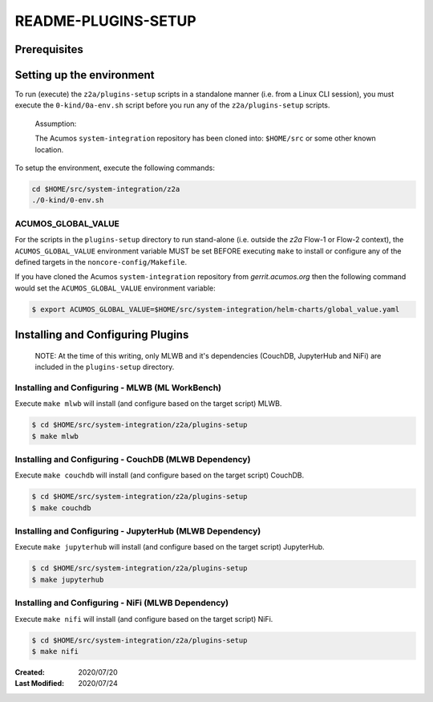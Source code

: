 
.. ===============LICENSE_START=======================================================
.. Acumos CC-BY-4.0
.. ===================================================================================
.. Copyright (C) 2017-2020 AT&T Intellectual Property & Tech Mahindra. All rights reserved.
.. ===================================================================================
.. This Acumos documentation file is distributed by AT&T and Tech Mahindra
.. under the Creative Commons Attribution 4.0 International License (the "License");
.. you may not use this file except in compliance with the License.
.. You may obtain a copy of the License at
..
.. http://creativecommons.org/licenses/by/4.0
..
.. This file is distributed on an "AS IS" BASIS,
.. WITHOUT WARRANTIES OR CONDITIONS OF ANY KIND, either express or implied.
.. See the License for the specific language governing permissions and
.. limitations under the License.
.. ===============LICENSE_END=========================================================

====================
README-PLUGINS-SETUP
====================

Prerequisites
-------------

Setting up the environment
--------------------------

To run (execute) the ``z2a/plugins-setup`` scripts in a standalone manner
(i.e. from a Linux CLI session), you must execute the ``0-kind/0a-env.sh`` script
before you run any of the ``z2a/plugins-setup`` scripts.

  Assumption:

  The Acumos ``system-integration`` repository has been cloned into:
  ``$HOME/src`` or some other known location.

To setup the environment, execute the following commands:

.. code-block:: bash

  cd $HOME/src/system-integration/z2a
  ./0-kind/0-env.sh

ACUMOS_GLOBAL_VALUE
+++++++++++++++++++

For the scripts in the ``plugins-setup`` directory to run stand-alone
(i.e. outside the `z2a` Flow-1 or Flow-2 context), the ``ACUMOS_GLOBAL_VALUE``
environment variable MUST be set BEFORE executing ``make`` to install or
configure any of the defined targets in the ``noncore-config/Makefile``.

If you have cloned the Acumos ``system-integration`` repository from
`gerrit.acumos.org` then the following command would set the
``ACUMOS_GLOBAL_VALUE`` environment variable:

.. code-block:: bash

  $ export ACUMOS_GLOBAL_VALUE=$HOME/src/system-integration/helm-charts/global_value.yaml

Installing and Configuring Plugins
----------------------------------

  NOTE:  At the time of this writing, only MLWB and it's dependencies
  (CouchDB, JupyterHub and NiFi) are included in the ``plugins-setup`` directory.

Installing and Configuring - MLWB (ML WorkBench)
++++++++++++++++++++++++++++++++++++++++++++++++

Execute ``make mlwb`` will install (and configure based on the target script) MLWB.

.. code-block:: bash

  $ cd $HOME/src/system-integration/z2a/plugins-setup
  $ make mlwb

Installing and Configuring - CouchDB (MLWB Dependency)
++++++++++++++++++++++++++++++++++++++++++++++++++++++

Execute ``make couchdb`` will install (and configure based on the target script) CouchDB.

.. code-block:: bash

  $ cd $HOME/src/system-integration/z2a/plugins-setup
  $ make couchdb

Installing and Configuring - JupyterHub (MLWB Dependency)
+++++++++++++++++++++++++++++++++++++++++++++++++++++++++

Execute ``make jupyterhub`` will install (and configure based on the target script) JupyterHub.

.. code-block:: bash

  $ cd $HOME/src/system-integration/z2a/plugins-setup
  $ make jupyterhub

Installing and Configuring - NiFi (MLWB Dependency)
+++++++++++++++++++++++++++++++++++++++++++++++++++

Execute ``make nifi`` will install (and configure based on the target script) NiFi.

.. code-block:: bash

  $ cd $HOME/src/system-integration/z2a/plugins-setup
  $ make nifi

:Created:           2020/07/20
:Last Modified:     2020/07/24
